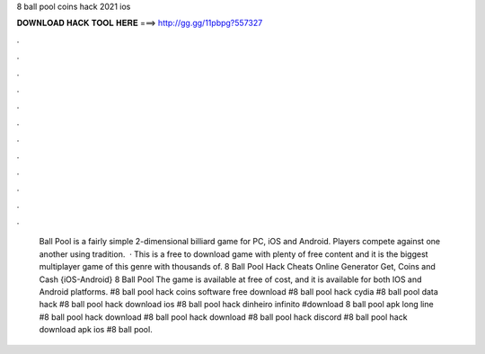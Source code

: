 8 ball pool coins hack 2021 ios

𝐃𝐎𝐖𝐍𝐋𝐎𝐀𝐃 𝐇𝐀𝐂𝐊 𝐓𝐎𝐎𝐋 𝐇𝐄𝐑𝐄 ===> http://gg.gg/11pbpg?557327

.

.

.

.

.

.

.

.

.

.

.

.

 Ball Pool is a fairly simple 2-dimensional billiard game for PC, iOS and Android. Players compete against one another using tradition.  · This is a free to download game with plenty of free content and it is the biggest multiplayer game of this genre with thousands of. 8 Ball Pool Hack Cheats Online Generator Get, Coins and Cash {iOS-Android} 8 Ball Pool The game is available at free of cost, and it is available for both IOS and Android platforms. #8 ball pool hack coins software free download #8 ball pool hack cydia #8 ball pool data hack #8 ball pool hack download ios #8 ball pool hack dinheiro infinito #download 8 ball pool apk long line #8 ball pool hack download #8 ball pool hack download #8 ball pool hack discord #8 ball pool hack download apk ios #8 ball pool.
